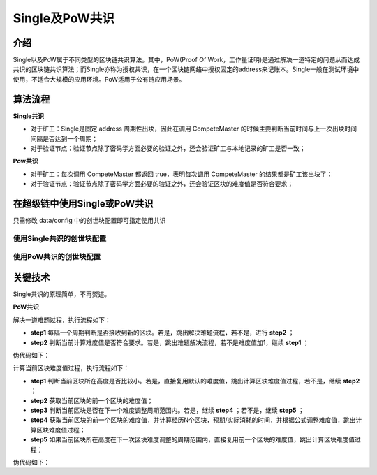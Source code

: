 
Single及PoW共识
===============

介绍
----

Single以及PoW属于不同类型的区块链共识算法。其中，PoW(Proof Of Work，工作量证明)是通过解决一道特定的问题从而达成共识的区块链共识算法；而Single亦称为授权共识，在一个区块链网络中授权固定的address来记账本。Single一般在测试环境中使用，不适合大规模的应用环境。PoW适用于公有链应用场景。

算法流程
--------

**Single共识**

- 对于矿工：Single是固定 address 周期性出块，因此在调用 CompeteMaster 的时候主要判断当前时间与上一次出块时间间隔是否达到一个周期；
- 对于验证节点：验证节点除了密码学方面必要的验证之外，还会验证矿工与本地记录的矿工是否一致；

**Pow共识**

- 对于矿工：每次调用 CompeteMaster 都返回 true，表明每次调用 CompeteMaster 的结果都是矿工该出块了；
- 对于验证节点：验证节点除了密码学方面必要的验证之外，还会验证区块的难度值是否符合要求；


在超级链中使用Single或PoW共识
-----------------------------

只需修改 data/config 中的创世块配置即可指定使用共识

使用Single共识的创世块配置
^^^^^^^^^^^^^^^^^^^^^^^^^^

.. code-block:: python
    :linenos:

    {
        "version" : "1", 
        "consensus" : {
            # 共识算法类型
            "type"  : "single",
            # 指定出块的address
            "miner" : "dpzuVdosQrF2kmzumhVeFQZa1aYcdgFpN"
        },
        # 预分配
        "predistribution":[
            {
                "address" : "dpzuVdosQrF2kmzumhVeFQZa1aYcdgFpN",
                "quota" : "100000000000000000000"
            }
        ],
        # 区块大小限制
        "maxblocksize" : "128",
        # 出块周期
        "period" : "3000",
        # 出块奖励
        "award" : "428100000000",
        # 精度
        "decimals" : "8",
        # 出块奖励衰减系数
        "award_decay": {
            "height_gap": 31536000,
            "ratio": 1
        },
        # 系统权限相关配置
        "permission": {
            "CreateAccount" : { "rule" : "NULL", "acl": {}},
            "SetAccountAcl": { "rule" : "NULL", "acl": {}},
            "SetContractMethodAcl": { "rule" : "NULL", "acl": {}}
        }
    }


使用PoW共识的创世块配置
^^^^^^^^^^^^^^^^^^^^^^^

.. code-block:: python
    :linenos:

    {
        "version" : "1",
        # 预分配
        "predistribution":[
            {
                "address" : "Y4TmpfV4pvhYT5W17J7TqHSLo6cqq23x3",
                "quota" : "1000000000000000"
            }
        ], 
        "maxblocksize" : "128",
        "award" : "1000000",
        "decimals" : "8",
        "award_decay": {
            "height_gap": 31536000,
            "ratio": 0.5
        },
        "genesis_consensus":{
            "name": "pow",
            "config": {
                    # 默认难度值
                    "defaultTarget": "19",
                    # 每隔10个区块做一次难度调整
                    "adjustHeightGap": "10",
                    "expectedPeriod": "15",
                    "maxTarget": "22"
            }
        }
    }


关键技术
--------

Single共识的原理简单，不再赘述。

**PoW共识**

解决一道难题过程，执行流程如下：

- **step1** 每隔一个周期判断是否接收到新的区块。若是，跳出解决难题流程，若不是，进行 **step2** ；
- **step2** 判断当前计算难度值是否符合要求。若是，跳出难题解决流程，若不是难度值加1，继续 **step1** ；

伪代码如下：

.. code-block:: go
    :linenos:

    // 在每次挖矿时，设置为true
    // StartPowMinning
    for {
        // 每隔round次数，判断是否接收到新的区块，避免与网络其他节点不同步
        if gussCount % round == 0 && !l.IsEnablePowMinning() {
            break
        }
        // 判断当前计算难度值是否符合要求
        if valid = IsProofed(block.Blockid, targetBits); !valid {
            guessNonce += 1
            block.Nonce = guessNonce
            block.Blockid, err = MakeBlockID(block)
            if err != nil {
                return nil, err 
            }   
            guessCount++
            continue
        }   
        break
    }   
    // valid为false说明还没挖到块
    // l.IsEnablePowMinning() == true  --> 自己挖出块
    // l.IsEnablePowMinning() == false --> 被中断
    if !valid && !l.IsEnablePowMinning() {
        l.xlog.Debug("I have been interrupted from a remote node, because it has a higher block")
        return nil, ErrMinerInterrupt
    }

计算当前区块难度值过程，执行流程如下：

- **step1** 判断当前区块所在高度是否比较小。若是，直接复用默认的难度值，跳出计算区块难度值过程，若不是，继续 **step2** ；
- **step2** 获取当前区块的前一个区块的难度值；
- **step3** 判断当前区块是否在下一个难度调整周期范围内。若是，继续 **step4** ；若不是，继续 **step5** ；
- **step4** 获取当前区块的前一个区块的难度值，并计算经历N个区块，预期/实际消耗的时间，并根据公式调整难度值，跳出计算区块难度值过程；
- **step5** 如果当前区块所在高度在下一次区块难度调整的周期范围内，直接复用前一个区块的难度值，跳出计算区块难度值过程；

伪代码如下：

.. code-block:: go
    :linenos:

    func (pc *PowConsensus) calDifficulty(curBlock *pb.InternalBlock) int32 {
        // 如果当前区块所在高度比较小，直接复用默认的难度值
        if curBlock.Height <= int64(pc.config.adjustHeightGap) {
            return pc.config.defaultTarget
        }   
        height := curBlock.Height
        preBlock, err := pc.getPrevBlock(curBlock, 1)
        if err != nil {
            pc.log.Warn("query prev block failed", "err", err, "height", height-1)
            return pc.config.defaultTarget
        }
        // 获取当前区块前一个区块的难度值   
        prevTargetBits := pc.getTargetBitsFromBlock(preBlock)
        // 如果当前区块所在高度恰好是难度值调整所在的高度周期
        if height%int64(pc.config.adjustHeightGap) == 0 { 
            farBlock, err := pc.getPrevBlock(curBlock, pc.config.adjustHeightGap)
            if err != nil {
                pc.log.Warn("query far block failed", "err", err, "height", height-int64(pc.config.adjustHeightGap))
                return pc.config.defaultTarget
            }
            // 经历N个区块，预期消耗的时间
            expectedTimeSpan := pc.config.expectedPeriod * (pc.config.adjustHeightGap - 1)
            // 经历N个区块，实际消耗的时间
            actualTimeSpan := int32((preBlock.Timestamp - farBlock.Timestamp) / 1e9)
            pc.log.Info("timespan diff", "expectedTimeSpan", expectedTimeSpan, "actualTimeSpan", actualTimeSpan)
            //at most adjust two bits, left or right direction
            // 避免难度值调整太快，防止恶意攻击
            if actualTimeSpan < expectedTimeSpan/4 {
                actualTimeSpan = expectedTimeSpan / 4
            }
            if actualTimeSpan > expectedTimeSpan*4 {
                actualTimeSpan = expectedTimeSpan * 4
            }
            difficulty := big.NewInt(1)
            difficulty.Lsh(difficulty, uint(prevTargetBits))
            difficulty.Mul(difficulty, big.NewInt(int64(expectedTimeSpan)))
            difficulty.Div(difficulty, big.NewInt(int64(actualTimeSpan)))
            newTargetBits := int32(difficulty.BitLen() - 1)
            if newTargetBits > pc.config.maxTarget {
                pc.log.Info("retarget", "newTargetBits", newTargetBits)
                newTargetBits = pc.config.maxTarget
            }
            pc.log.Info("adjust targetBits", "height", height, "targetBits", newTargetBits, "prevTargetBits", prevTargetBits)
            return newTargetBits
        } else {
            // 如果当前区块所在高度在下一次区块难度调整的周期范围内，直接复用前一个区块的难度值
            pc.log.Info("prev targetBits", "prevTargetBits", prevTargetBits)
            return prevTargetBits
        }
    }


